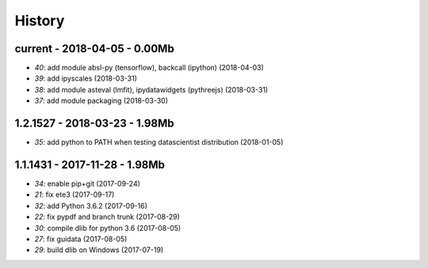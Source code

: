 
=======
History
=======

current - 2018-04-05 - 0.00Mb
=============================

* `40`: add module absl-py (tensorflow), backcall (ipython) (2018-04-03)
* `39`: add ipyscales (2018-03-31)
* `38`: add module asteval (lmfit), ipydatawidgets (pythreejs) (2018-03-31)
* `37`: add module packaging (2018-03-30)

1.2.1527 - 2018-03-23 - 1.98Mb
==============================

* `35`: add python to PATH when testing datascientist distribution (2018-01-05)

1.1.1431 - 2017-11-28 - 1.98Mb
==============================

* `34`: enable pip+git (2017-09-24)
* `21`: fix ete3 (2017-09-17)
* `32`: add Python 3.6.2 (2017-09-16)
* `22`: fix pypdf and branch trunk (2017-08-29)
* `30`: compile dlib for python 3.6 (2017-08-05)
* `27`: fix guidata (2017-08-05)
* `29`: build dlib on Windows (2017-07-19)
